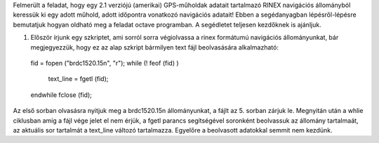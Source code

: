 Felmerült a feladat, hogy egy 2.1 verziójú (amerikai) GPS-műholdak adatait tartalmazó RINEX navigációs állományból keressük ki egy adott műhold, adott időpontra vonatkozó navigációs adatait! Ebben a segédanyagban lépésről-lépésre bemutatjuk hogyan oldható meg a feladat octave programban. A segédletet teljesen kezdőknek is ajánljuk.

1. Először írjunk egy szkriptet, ami sorról sorra végiolvassa a rinex formátumú navigációs állományunkat, bár megjegyezzük, hogy ez az alap szkript bármilyen text fájl beolvasására alkalmazható::

  fid = fopen ("brdc1520.15n", "r")\;
  while (! feof (fid) )
    text_line = fgetl (fid);
  endwhile
  fclose (fid);

Az első sorban olvasásra nyitjuk meg a brdc1520.15n állományunkat, a fájlt az 5. sorban zárjuk le. Megnyitán után a whlie ciklusban amíg a fájl vége jelet el nem érjük, a fgetl parancs segítségével soronként beolvassuk az állomány tartalmaát, az aktuális sor tartalmát a text_line változó tartalmazza. Egyelőre a beolvasott adatokkal semmit nem kezdünk.
